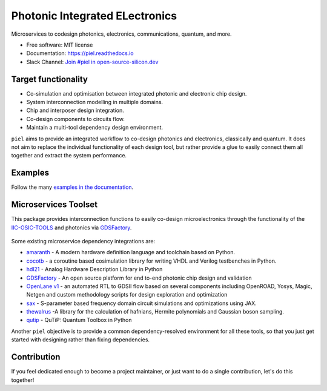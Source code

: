 ####################################################
**P**\ hotonic **I**\ ntegrated **EL**\ ectronics
####################################################

|PyPI Name| |PyPI Version| |Documentation Status| |MIT|
|Black|

Microservices to codesign photonics, electronics, communications,
quantum, and more.

-  Free software: MIT license
-  Documentation: https://piel.readthedocs.io
-  Slack Channel: `Join #piel in open-source-silicon.dev <https://join.slack.com/t/open-source-silicon/shared_invite/zt-22rt521qo-C7HUHAXDJ~am33y9ZNOPlg>`__

Target functionality
--------------------

-  Co-simulation and optimisation between integrated photonic and
   electronic chip design.
-  System interconnection modelling in multiple domains.
-  Chip and interposer design integration.
-  Co-design components to circuits flow.
-  Maintain a multi-tool dependency design environment.

``piel`` aims to provide an integrated workflow to co-design photonics
and electronics, classically and quantum. It does not aim to replace the
individual functionality of each design tool, but rather provide a glue
to easily connect them all together and extract the system performance.

Examples
--------

Follow the many `examples in the
documentation <https://piel.readthedocs.io/en/latest/examples.html>`__.

Microservices Toolset
---------------------

This package provides interconnection functions to easily co-design
microelectronics through the functionality of the
`IIC-OSIC-TOOLS <https://github.com/iic-jku/iic-osic-tools>`__ and
photonics via `GDSFactory <https://github.com/gdsfactory/gdsfactory>`__.

.. figure:: _static/img/piel_microservice_structure.png
   :alt: `piel` microservices structure.


Some existing microservice dependency integrations are:

-   `amaranth <https://github.com/amaranth-lang/amaranth>`__ - A modern hardware definition language and toolchain based on Python.
-  `cocotb <https://github.com/cocotb/cocotb>`__ - a coroutine based
   cosimulation library for writing VHDL and Verilog testbenches in
   Python.
-  `hdl21 <https://github.com/dan-fritchman/Hdl21>`__ - Analog Hardware
   Description Library in Python
-  `GDSFactory <https://github.com/gdsfactory/gdsfactory>`__ - An open
   source platform for end to-end photonic chip design and validation
-  `OpenLane v1 <https://github.com/The-OpenROAD-Project/OpenLane>`__ -
   an automated RTL to GDSII flow based on several components including
   OpenROAD, Yosys, Magic, Netgen and custom methodology scripts for
   design exploration and optimization
-  `sax <https://github.com/flaport/sax>`__ - S-parameter based
   frequency domain circuit simulations and optimizations using JAX.
-  `thewalrus <https://github.com/XanaduAI/thewalrus>`__ -A library for
   the calculation of hafnians, Hermite polynomials and Gaussian boson
   sampling.
-  `qutip <https://github.com/qutip/qutip>`__ - QuTiP: Quantum Toolbox
   in Python

Another ``piel`` objective is to provide a common dependency-resolved environment for all these tools, so that you just get started with designing rather than fixing dependencies.

Contribution
------------

If you feel dedicated enough to become a project maintainer, or just
want to do a single contribution, let's do this together!

.. |PyPI Name| image:: https://img.shields.io/badge/pypi-piel-blue?style=for-the-badge
   :target: https://pypi.python.org/pypi/piel
.. |PyPI Version| image:: https://img.shields.io/pypi/v/piel.svg?style=for-the-badge
   :target: https://pypi.python.org/pypi/piel
.. |Documentation Status| image:: https://readthedocs.org/projects/piel/badge/?style=for-the-badge
   :target: https://piel.readthedocs.io/en/latest/?version=latest
.. |MIT| image:: https://img.shields.io/github/license/gdsfactory/gdsfactory?style=for-the-badge
   :target: https://choosealicense.com/licenses/mit/
.. |Black| image:: https://img.shields.io/badge/code%20style-black-000000.svg?style=for-the-badge
   :target: https://github.com/psf/black
